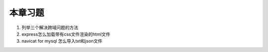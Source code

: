 本章习题
==================================

1. 列举三个解决跨域问题的方法

2. express怎么加载带有css文件渲染的html文件

3. navicat for mysql 怎么导入txt和json文件

